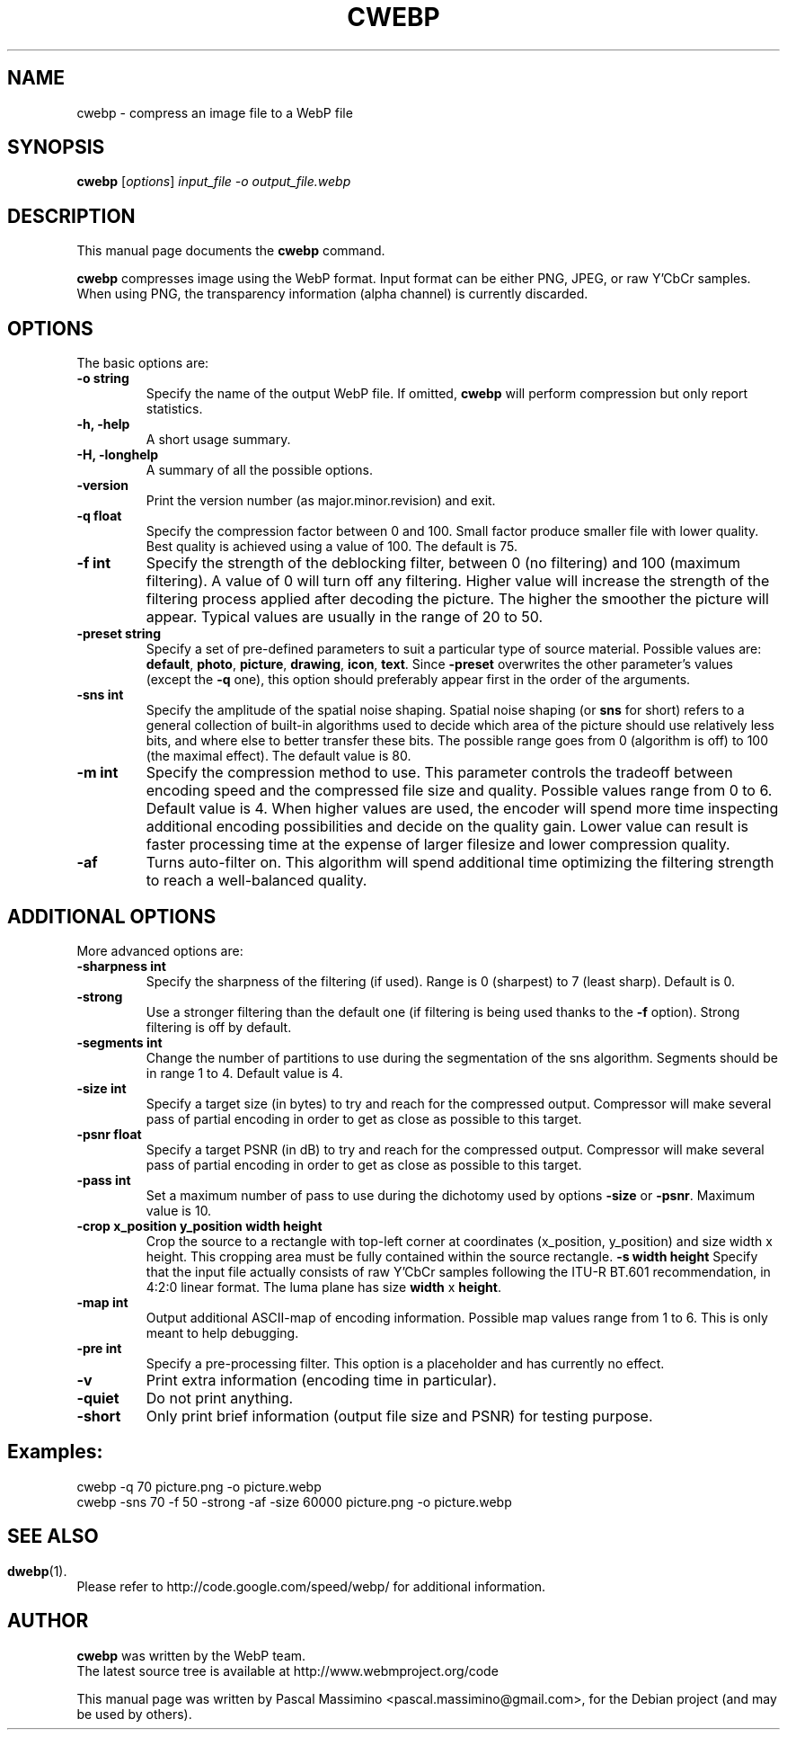 .\"                                      Hey, EMACS: -*- nroff -*-
.TH CWEBP 1 "March  28, 2011"
.SH NAME
cwebp \- compress an image file to a WebP file
.SH SYNOPSIS
.B cwebp
.RI [ options ] " input_file -o output_file.webp
.br
.SH DESCRIPTION
This manual page documents the
.B cwebp
command.
.PP
\fBcwebp\fP compresses image using the WebP format.
Input format can be either PNG, JPEG, or raw Y'CbCr samples.
When using PNG, the transparency information (alpha channel) is currently
discarded.
.SH OPTIONS
The basic options are:
.TP
.B \-o string
Specify the name of the output WebP file. If omitted, \fBcwebp\fP will
perform compression but only report statistics.
.TP
.B \-h, \-help
A short usage summary.
.TP
.B \-H, \-longhelp
A summary of all the possible options.
.TP
.B \-version
Print the version number (as major.minor.revision) and exit.
.TP
.B \-q float
Specify the compression factor between 0 and 100. Small factor
produce smaller file with lower quality. Best quality is achieved
using a value of 100. The default is 75.
.TP
.B \-f int
Specify the strength of the deblocking filter, between 0 (no filtering)
and 100 (maximum filtering). A value of 0 will turn off any filtering.
Higher value will increase the strength of the filtering process applied
after decoding the picture. The higher the smoother the picture will
appear. Typical values are usually in the range of 20 to 50.
.TP
.B \-preset string
Specify a set of pre-defined parameters to suit a particular type of
source material. Possible values are:  \fBdefault\fP, \fBphoto\fP,
\fBpicture\fP, \fBdrawing\fP, \fBicon\fP, \fBtext\fP. Since
\fB\-preset\fP overwrites the other parameter's values (except the
\fB\-q\fP one), this option should preferably appear first in the
order of the arguments.
.TP
.B \-sns int
Specify the amplitude of the spatial noise shaping. Spatial noise shaping
(or \fBsns\fP for short) refers to a general collection of built-in algorithms
used to decide which area of the picture should use relatively less bits,
and where else to better transfer these bits. The possible range goes from
0 (algorithm is off) to 100 (the maximal effect). The default value is 80.
.TP
.B \-m int
Specify the compression method to use. This parameter controls the
tradeoff between encoding speed and the compressed file size and quality.
Possible values range from 0 to 6. Default value is 4.
When higher values are used, the encoder will spend more time inspecting
additional encoding possibilities and decide on the quality gain.
Lower value can result is faster processing time at the expense of
larger filesize and lower compression quality.
.TP
.B \-af
Turns auto-filter on. This algorithm will spend additional time optimizing
the filtering strength to reach a well-balanced quality.

.SH ADDITIONAL OPTIONS
More advanced options are:
.TP
.B \-sharpness int
Specify the sharpness of the filtering (if used).
Range is 0 (sharpest) to 7 (least sharp). Default is 0.
.TP
.B \-strong
Use a stronger filtering than the default one (if filtering is being
used thanks to the \fB\-f\fP option). Strong filtering is off by default.
.TP
.B \-segments int
Change the number of partitions to use during the segmentation of the
sns algorithm. Segments should be in range 1 to 4. Default value is 4.
.TP
.B \-size int
Specify a target size (in bytes) to try and reach for the compressed output.
Compressor will make several pass of partial encoding in order to get as
close as possible to this target.
.TP
.B \-psnr float
Specify a target PSNR (in dB) to try and reach for the compressed output.
Compressor will make several pass of partial encoding in order to get as
close as possible to this target.
.TP
.B \-pass int
Set a maximum number of pass to use during the dichotomy used by
options \fB\-size\fP or \fB\-psnr\fP. Maximum value is 10.
.TP
.B \-crop x_position y_position width height
Crop the source to a rectangle with top-left corner at coordinates
(x_position, y_position) and size width x height. This cropping area must
be fully contained within the source rectangle.
.B \-s width height
Specify that the input file actually consists of raw Y'CbCr samples following
the ITU-R BT.601 recommendation, in 4:2:0 linear format.
The luma plane has size \fBwidth\fP x \fBheight\fP.
.TP
.B \-map int
Output additional ASCII-map of encoding information. Possible map values
range from 1 to 6. This is only meant to help debugging.
.TP
.B \-pre int
Specify a pre-processing filter. This option is a placeholder
and has currently no effect.
.TP
.B \-v
Print extra information (encoding time in particular).
.TP
.B \-quiet
Do not print anything.
.TP
.B \-short
Only print brief information (output file size and PSNR) for testing purpose.

.SH Examples:
cwebp -q 70 picture.png -o picture.webp
.br
cwebp -sns 70 -f 50 -strong -af -size 60000 picture.png -o picture.webp

.SH
.SH SEE ALSO
.BR dwebp (1).
.br
Please refer to http://code.google.com/speed/webp/ for additional
information.
.SH AUTHOR
\fBcwebp\fP was written by the WebP team.
.br
The latest source tree is available at http://www.webmproject.org/code
.PP
This manual page was written by Pascal Massimino <pascal.massimino@gmail.com>,
for the Debian project (and may be used by others).
